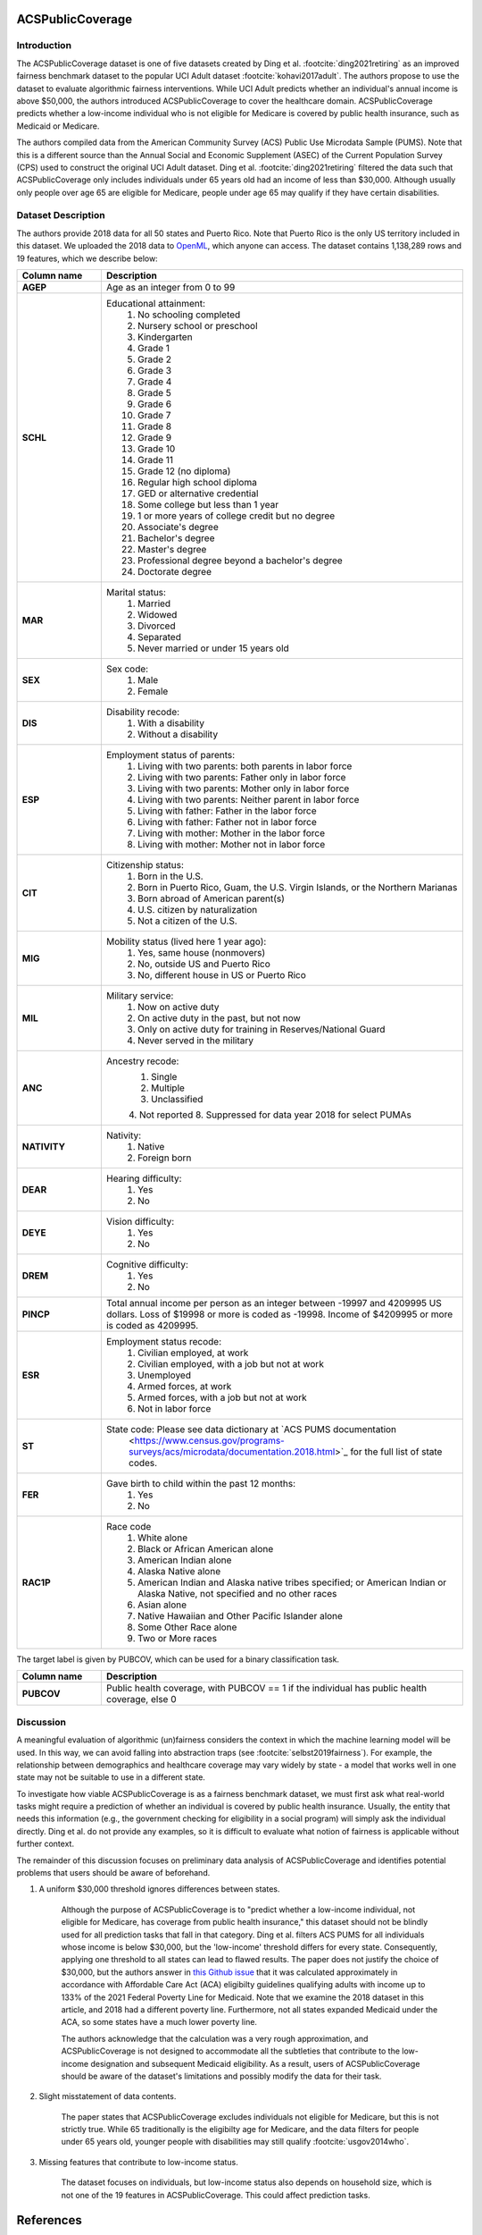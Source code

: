 .. _acs_public_coverage:
ACSPublicCoverage
-------------------------

Introduction
^^^^^^^^^^^^

The ACSPublicCoverage dataset is one of five datasets created by Ding et al.
:footcite:`ding2021retiring` as an improved fairness benchmark dataset to the
popular UCI Adult dataset :footcite:`kohavi2017adult`. The authors propose to
use the dataset to evaluate algorithmic fairness interventions. While UCI Adult
predicts whether an individual's annual income is above $50,000, the authors
introduced ACSPublicCoverage to cover the healthcare domain. ACSPublicCoverage
predicts whether a low-income individual who is not eligible for Medicare is
covered by public health insurance, such as Medicaid or Medicare.

The authors compiled data from the American Community Survey (ACS) Public Use
Microdata Sample (PUMS). Note that this is a different source than the Annual
Social and Economic Supplement (ASEC) of the Current Population Survey (CPS)
used to construct the original UCI Adult dataset. Ding et al.
:footcite:`ding2021retiring` filtered the data such that ACSPublicCoverage only
includes individuals under 65 years old had an income of less than $30,000.
Although usually only people over age 65 are eligible for Medicare, people
under age 65 may qualify if they have certain disabilities.


.. _acs_public_coverage_dataset_description:

Dataset Description
^^^^^^^^^^^^^^^^^^^

The authors provide 2018 data for all 50 states and Puerto Rico. Note that
Puerto Rico is the only US territory included in this dataset. We uploaded the
2018 data to `OpenML <https://www.openml.org/d/43140>`_, which anyone can
access. The dataset contains 1,138,289 rows and 19 features, which we describe
below:

.. list-table::
   :header-rows: 1
   :widths: 7 30
   :stub-columns: 1

   *  - Column name
      - Description

   *  - AGEP
      - Age as an integer from 0 to 99

   *  - SCHL
      - Educational attainment:
         1. No schooling completed
         2. Nursery school or preschool
         3. Kindergarten
         4. Grade 1
         5. Grade 2
         6. Grade 3
         7. Grade 4
         8. Grade 5
         9. Grade 6
         10. Grade 7
         11. Grade 8
         12. Grade 9
         13. Grade 10
         14. Grade 11
         15. Grade 12 (no diploma)
         16. Regular high school diploma
         17. GED or alternative credential
         18. Some college but less than 1 year
         19. 1 or more years of college credit but no degree
         20. Associate's degree
         21. Bachelor's degree
         22. Master's degree
         23. Professional degree beyond a bachelor's degree
         24. Doctorate degree

   *  - MAR
      - Marital status:
         1. Married
         2. Widowed
         3. Divorced
         4. Separated
         5. Never married or under 15 years old

   *  - SEX
      - Sex code:
         1. Male
         2. Female

   *  - DIS
      - Disability recode:
         1. With a disability
         2. Without a disability

   *  - ESP
      - Employment status of parents:
         1. Living with two parents: both parents in labor force
         2. Living with two parents: Father only in labor force
         3. Living with two parents: Mother only in labor force
         4. Living with two parents: Neither parent in labor force
         5. Living with father: Father in the labor force
         6. Living with father: Father not in labor force
         7. Living with mother: Mother in the labor force
         8. Living with mother: Mother not in labor force

   *  - CIT
      - Citizenship status:
         1. Born in the U.S.
         2. Born in Puerto Rico, Guam, the U.S. Virgin Islands, or the Northern Marianas
         3. Born abroad of American parent(s)
         4. U.S. citizen by naturalization
         5. Not a citizen of the U.S.

   *  - MIG
      - Mobility status (lived here 1 year ago):
         1. Yes, same house (nonmovers)
         2. No, outside US and Puerto Rico
         3. No, different house in US or Puerto Rico
         
   *  - MIL
      - Military service:
         1. Now on active duty
         2. On active duty in the past, but not now
         3. Only on active duty for training in Reserves/National Guard
         4. Never served in the military
         
   *  - ANC
      - Ancestry recode:
         1. Single
         2. Multiple
         3. Unclassified
         4. Not reported
         8. Suppressed for data year 2018 for select PUMAs

   *  - NATIVITY
      - Nativity:
         1. Native
         2. Foreign born
         
   *  - DEAR
      - Hearing difficulty:
         1. Yes
         2. No
         
   *  - DEYE
      - Vision difficulty:
         1. Yes
         2. No
         
   *  - DREM
      - Cognitive difficulty:
         1. Yes
         2. No
         
   *  - PINCP
      - Total annual income per person as an integer between -19997 and 4209995
        US dollars. Loss of $19998 or more is coded as -19998. Income of
        $4209995 or more is coded as 4209995.

   *  - ESR
      - Employment status recode:
         1. Civilian employed, at work
         2. Civilian employed, with a job but not at work
         3. Unemployed
         4. Armed forces, at work
         5. Armed forces, with a job but not at work
         6. Not in labor force
         
   *  - ST
      - State code: Please see data dictionary at `ACS PUMS documentation
         <https://www.census.gov/programs-surveys/acs/microdata/documentation.2018.html>`_
         for the full list of state codes.

   *  - FER
      - Gave birth to child within the past 12 months:
         1. Yes
         2. No

   *  - RAC1P
      - Race code
         1. White alone
         2. Black or African American alone
         3. American Indian alone
         4. Alaska Native alone
         5. American Indian and Alaska native tribes specified; or American
            Indian or Alaska Native, not specified and no other races
         6. Asian alone
         7. Native Hawaiian and Other Pacific Islander alone
         8. Some Other Race alone
         9. Two or More races


The target label is given by PUBCOV, which can be used for a binary
classification task.

.. list-table::
   :header-rows: 1
   :widths: 7 30
   :stub-columns: 1

   *  - Column name
      - Description

   *  - PUBCOV
      - Public health coverage, with PUBCOV == 1 if the individual has public
        health coverage, else 0


.. _acs_public_coverage_discussion:

Discussion
^^^^^^^^^^

A meaningful evaluation of algorithmic (un)fairness considers the context in
which the machine learning model will be used. In this way, we can avoid
falling into abstraction traps (see :footcite:`selbst2019fairness`). For
example, the relationship between demographics and healthcare coverage may vary
widely by state - a model that works well in one state may not be suitable to
use in a different state.

To investigate how viable ACSPublicCoverage is as a fairness benchmark dataset,
we must first ask what real-world tasks might require a prediction of whether
an individual is covered by public health insurance. Usually, the entity that
needs this information (e.g., the government checking for eligibility in a
social program) will simply ask the individual directly. Ding et al. do not
provide any examples, so it is difficult to evaluate what notion of fairness is
applicable without further context. 

The remainder of this discussion focuses on preliminary data analysis of
ACSPublicCoverage and identifies potential problems that users should be aware
of beforehand.

1. A uniform $30,000 threshold ignores differences between states.

    Although the purpose of ACSPublicCoverage is to "predict whether a
    low-income individual, not eligible for Medicare, has coverage from public
    health insurance," this dataset should not be blindly used for all
    prediction tasks that fall in that category. Ding et al. filters ACS PUMS
    for all individuals whose income is below $30,000, but the 'low-income'
    threshold differs for every state. Consequently, applying one threshold to
    all states can lead to flawed results. The paper does not justify the
    choice of $30,000, but the authors answer in `this Github issue
    <https://github.com/zykls/folktables/issues/14>`_ that it was calculated
    approximately in accordance with Affordable Care Act (ACA) eligibilty
    guidelines qualifying adults with income up to 133% of the 2021 Federal
    Poverty Line for Medicaid. Note that we examine the 2018 dataset in this
    article, and 2018 had a different poverty line. Furthermore, not all states
    expanded Medicaid under the ACA, so some states have a much lower poverty
    line.

    The authors acknowledge that the calculation was a very rough
    approximation, and ACSPublicCoverage is not designed to accommodate all the
    subtleties that contribute to the low-income designation and subsequent
    Medicaid eligibility. As a result, users of ACSPublicCoverage should be
    aware of the dataset's limitations and possibly modify the data for their
    task.

2. Slight misstatement of data contents.

    The paper states that ACSPublicCoverage excludes individuals not eligible
    for Medicare, but this is not strictly true. While 65 traditionally is the
    eligibilty age for Medicare, and the data filters for people under 65 years
    old, younger people with disabilities may still qualify
    :footcite:`usgov2014who`.

3. Missing features that contribute to low-income status.

    The dataset focuses on individuals, but low-income status also depends on
    household size, which is not one of the 19 features in ACSPublicCoverage.
    This could affect prediction tasks.

References
----------

.. footbibliography::